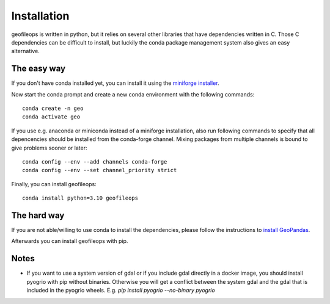 
============
Installation
============

geofileops is written in python, but it relies on several other libraries that 
have dependencies written in C. Those C dependencies can be difficult to 
install, but luckily the conda package management system also gives an easy 
alternative.

The easy way
------------
If you don't have conda installed yet, you can install it using the
`miniforge installer`_.

Now start the conda prompt and create a new conda environment with the following
commands: ::

    conda create -n geo
    conda activate geo


If you use e.g. anaconda or miniconda instead of a miniforge installation, also run
following commands to specify that all depencencies should be installed from the
conda-forge channel. Mixing packages from multiple channels is bound to give problems
sooner or later: ::

    conda config --env --add channels conda-forge
    conda config --env --set channel_priority strict


Finally, you can install geofileops: ::

    conda install python=3.10 geofileops


The hard way
------------
If you are not able/willing to use conda to install the dependencies, please
follow the instructions to `install GeoPandas`_.

Afterwards you can install geofileops with pip.

Notes
-----

- If you want to use a system version of gdal or if you include gdal directly
  in a docker image, you should install pyogrio with pip without binaries.
  Otherwise you will get a conflict between the system gdal and the gdal that
  is included in the pyogrio wheels.
  E.g. `pip install pyogrio --no-binary pyogrio`


.. _miniforge installer : https://github.com/conda-forge/miniforge#miniforge3
.. _install GeoPandas : https://geopandas.org/install.html
